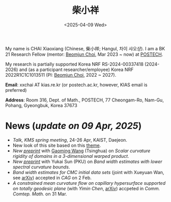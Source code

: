 #+title: 柴小祥
#+date: <2025-04-09 Wed>
#+filetags: index
#+OPTIONS: num:nil

My name is CHAI Xiaoxiang (Chinese, 柴小祥; Hangul, 차이 샤오샹).
I am a BK 21 Research Fellow (mentor: [[https://sites.google.com/site/mathbeomjun/][Beomjun Choi]], Mar 2023 ~ now) at [[https://www.postech.ac.kr/eng/][POSTECH]]. 

My research is partially supported Korea NRF RS-2024-00337418 (2024-2026) and (as a participant researcher/employee) Korea NRF 2022R1C1C1013511 (PI: [[https://sites.google.com/site/mathbeomjun/][Beomjun Choi]], 2022 ~ 2027).
       
*Email*: xxchai AT kias.re.kr (or postech.ac.kr, however, KIAS email is preferred)

*Address*: Room 316, Dept. of Math., POSTECH, 77 Cheongam-Ro, Nam-Gu, Pohang, Gyeongbuk, Korea 37673


# Address: Room 1417, KIAS, 85 Hoegiro, Dongdaemun-gu, Seoul 02455, South Korea


* News (/update on 09 Apr, 2025/)

  # - /I am looking for tenured-track jobs in China (Anhui, Wuhan, Nanjing etc.), Korea. See my CV in PDF format/ ([[file:cv.pdf][Curriculum Vitae]] / [[file:cv-cn.pdf][简历]])
  # - I am looking for tenure track jobs. See my CV in PDF format ([[file:chai-xiaoxiang-cv-en.pdf][Curriculum Vitae]] / [[file:chai-xiaoxiang-cv-cn.pdf][简历]]).
  - /Talk, KMS spring meeting/, 24-26 Apr, KAIST, Daejeon. 
  - New look of this site based on this [[https://probberechts.github.io/hexo-theme-cactus/cactus-classic/public/][theme]].
  - /New [[https://arxiv.org/abs/2503.04025][preprint]]/ with [[https://gaomw.com/][Gaoming Wang]] (Tsinghua) on /Scalar curvature rigidity of domains in a 3-dimensional warped product/. 
  - /New [[./spec-bwe.pdf][preprint]]/ with Yukai Sun (PKU) on /Band width estimates with lower spectral curvature bounds/.
  - /Band width estimates for CMC initial data sets/ (joint with Xueyuan Wan, see [[https://arxiv.org/abs/2206.02624][arXiv]]) accepted in /CAG/ on 2 Feb.
  - /A constrained mean curvature flow on capillary hypersurface supported on totally geodesic plane/ (with /Yimin Chen/, [[https://arxiv.org/abs/2405.06934][arXiv]]) accpeted in /Comm. Comtep. Math./ on 31 Mar.
  # - /Trip/, 27-31 Mar, 2025, Hangzhou. 
  # - Mar. 02, the paper (see [[https://arxiv.org/abs/2405.06934][arXiv]], with /Yimin Chen/) accpeted in /Comm. Contemp. Math./ 
  # - 12-13 Feb, POSTECH-PNU BK Workshop, POSTECH.
  # - to attend KMS fall meeting on Oct 24 - 26 in Suwon
  # - Chongqing University of Technology, Nov 22~27
  # - Geometry winter school, Jan. 2025
  # - PDE winter school, Jan. 2025, Ulsan

